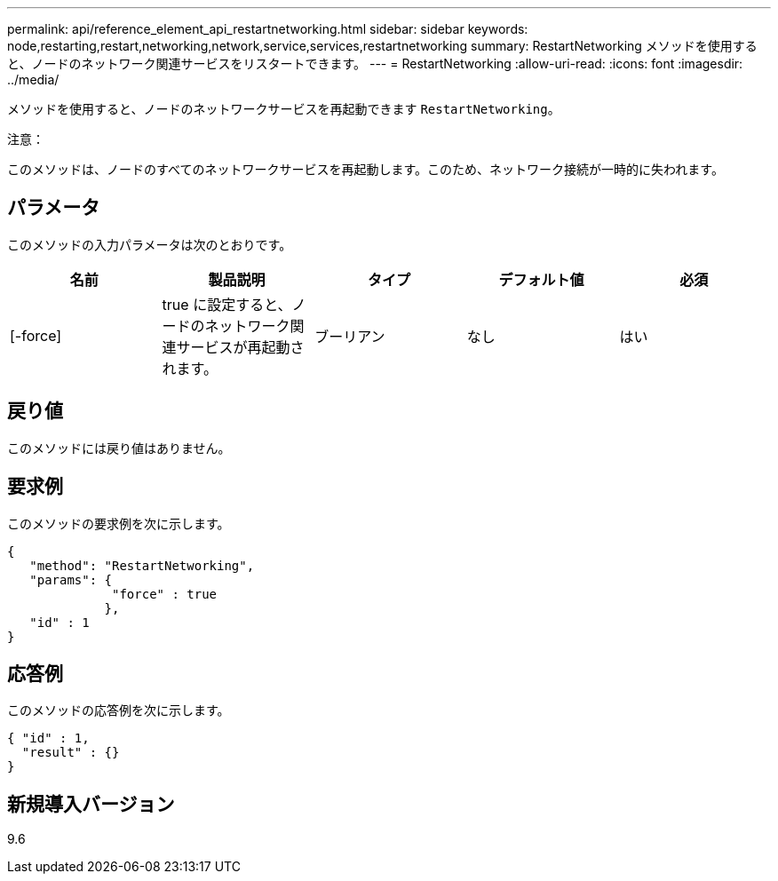 ---
permalink: api/reference_element_api_restartnetworking.html 
sidebar: sidebar 
keywords: node,restarting,restart,networking,network,service,services,restartnetworking 
summary: RestartNetworking メソッドを使用すると、ノードのネットワーク関連サービスをリスタートできます。 
---
= RestartNetworking
:allow-uri-read: 
:icons: font
:imagesdir: ../media/


[role="lead"]
メソッドを使用すると、ノードのネットワークサービスを再起動できます `RestartNetworking`。

注意：

このメソッドは、ノードのすべてのネットワークサービスを再起動します。このため、ネットワーク接続が一時的に失われます。



== パラメータ

このメソッドの入力パラメータは次のとおりです。

|===
| 名前 | 製品説明 | タイプ | デフォルト値 | 必須 


 a| 
[-force]
 a| 
true に設定すると、ノードのネットワーク関連サービスが再起動されます。
 a| 
ブーリアン
 a| 
なし
 a| 
はい

|===


== 戻り値

このメソッドには戻り値はありません。



== 要求例

このメソッドの要求例を次に示します。

[listing]
----
{
   "method": "RestartNetworking",
   "params": {
              "force" : true
             },
   "id" : 1
}
----


== 応答例

このメソッドの応答例を次に示します。

[listing]
----
{ "id" : 1,
  "result" : {}
}
----


== 新規導入バージョン

9.6
